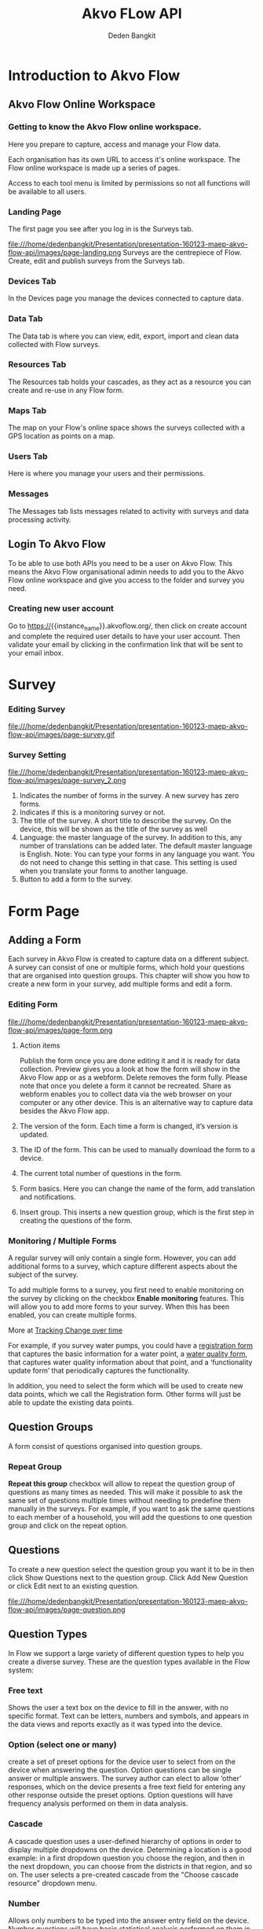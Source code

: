 #+PROPERTY: header-args:bash :exports both
#+PROPERTY: header-args:bash+ :results output
#+STARTUP: showall

:REVEAL_PROPERTIES:
#+REVEAL_TITLE_SLIDE: Akvo Flow API
#+REVEAL_ROOT: https://cdn.jsdelivr.net/npm/reveal.js
#+REVEAL_EXTRA_CSS: file:///home/dedenbangkit/Presentation/css/akvo.css
:END:

#+TITLE: Akvo FLow API
#+AUTHOR: Deden Bangkit

* Introduction to Akvo Flow
** Akvo Flow Online Workspace
*** Getting to know the Akvo Flow online workspace.
Here you prepare to capture, access and manage your Flow data.
#+BEGIN_NOTES
Each organisation has its own URL to access it's online workspace.
The Flow online workspace is made up a series of pages.
#+END_NOTES
Access to each tool menu is limited by permissions
so not all functions will be available to all users.
*** Landing Page
The first page you see after you log in is the Surveys tab.
#+ATTR_HTML: :width 100%
file:///home/dedenbangkit/Presentation/presentation-160123-maep-akvo-flow-api/images/page-landing.png
Surveys are the centrepiece of Flow. Create, edit and publish surveys from the Surveys tab.
*** Devices Tab
In the Devices page you manage the devices connected to capture data.
*** Data Tab
The Data tab is where you can view, edit, export, import
and clean data collected with Flow surveys.
*** Resources Tab
The Resources tab holds your cascades,
as they act as a resource you can create and re-use in any Flow form.
*** Maps Tab
The map on your Flow's online space shows
the surveys collected with a GPS location as points on a map.
*** Users Tab
Here is where you manage your users and their permissions.
*** Messages
The Messages tab lists messages related to activity with surveys
and data processing activity.

** Login To Akvo Flow

To be able to use both APIs you need to be a user on Akvo Flow.
This means the Akvo Flow organisational admin needs to add you to
the Akvo Flow online workspace and give you access to the folder and survey you need.

*** Creating new user account

Go to https://{{instance_name}}.akvoflow.org/,
then click on create account and complete the required user details to have your user account.
Then validate your email by clicking in the confirmation link that will be sent to your email inbox.


* Survey

*** Editing Survey
#+ATTR_HTML: :width 100%
file:///home/dedenbangkit/Presentation/presentation-160123-maep-akvo-flow-api/images/page-survey.gif

*** Survey Setting
#+ATTR_HTML: :width 75%
file:///home/dedenbangkit/Presentation/presentation-160123-maep-akvo-flow-api/images/page-survey_2.png

1. Indicates the number of forms in the survey. A new survey has zero forms.
2. Indicates if this is a monitoring survey or not.
3. The title of the survey. A short title to describe the survey. On the device, this will be shown as the title of the survey as well
4. Language: the master language of the survey. In addition to this, any number of translations can be added later. The default master language is English. Note: You can type your forms in any language you want. You do not need to change this setting in that case. This setting is used when you translate your forms to another language.
5. Button to add a form to the survey.

* Form Page

** Adding a Form

Each survey in Akvo Flow is created to capture data on a different subject.
A survey can consist of one or multiple forms, which hold your questions that are organised into question groups.
This chapter will show you how to create a new form in your survey, add multiple forms and edit a form.

*** Editing Form
#+ATTR_HTML: :width 100%
file:///home/dedenbangkit/Presentation/presentation-160123-maep-akvo-flow-api/images/page-form.png

1. Action items
   #+BEGIN_NOTES
   Publish the form once you are done editing it and it is ready for data collection.
   Preview gives you a look at how the form will show in the Akvo Flow app or as a webform.
   Delete removes the form fully. Please note that once you delete a form it cannot be recreated.
   Share as webform enables you to collect data via the web browser on your computer or any other device. This is an alternative way to capture data besides the Akvo Flow app.
   #+END_NOTES
2. The version of the form. Each time a form is changed, it’s version is updated.
3. The ID of the form. This can be used to manually download the form to a device.
4. The current total number of questions in the form.
5. Form basics. Here you can change the name of the form, add translation and notifications.
6. Insert group. This inserts a new question group, which is the first step in creating the questions of the form.

*** Monitoring / Multiple Forms
A regular survey will only contain a single form. However, you can add additional forms to a survey,
which capture different aspects about the subject of the survey.

To add multiple forms to a survey, you first need to enable monitoring on the survey
by clicking on the checkbox *Enable monitoring* features.
This will allow you to add more forms to your survey.
When this has been enabled, you can create multiple forms.

More at [[https://akvoflow.supporthero.io/article/show/5302-introduction-to-tracking-change-over-time][Tracking Change over time]]

#+BEGIN_NOTES
For example, if you survey water pumps, you could have a _registration form_ that captures the basic information for a water point, a _water quality form_,
that captures water quality information about that point, and a ‘functionality update form’ that periodically captures the functionality.

In addition, you need to select the form which will be used
to create new data points, which we call the Registration form.
Other forms will just be able to update the existing data points.
#+END_NOTES

**  Question Groups

A form consist of questions organised into question groups.

*** Repeat Group
*Repeat this group* checkbox will allow to repeat the question group of questions as many times as needed.
This will make it possible to ask the same set of questions multiple times without needing to predefine them manually in the surveys.
For example, if you want to ask the same questions to each member of a household,
you will add the questions to one question group and click on the repeat option.

** Questions

To create a new question select the question group you want it to be in
then click Show Questions next to the question group.
Click Add New Question or click Edit next to an existing question.

#+ATTR_HTML: :width 100%
file:///home/dedenbangkit/Presentation/presentation-160123-maep-akvo-flow-api/images/page-question.png

** Question Types

In Flow we support a large variety of different question types to help you create a diverse survey.
These are the question types available in the Flow system:
*** Free text
Shows the user a text box on the device to fill in the answer, with no specific format.
Text can be letters, numbers and symbols,
and appears in the data views and reports exactly as it was typed into the device.

*** Option (select one or many)
create a set of preset options for the device user to select from on the device
when answering the question. Option questions can be single answer or multiple answers. The survey author can elect to allow ‘other’ responses, which on the device presents a free text field for entering any other response outside the preset options.
Option questions will have frequency analysis performed on them in data analysis.

*** Cascade
A cascade question uses a user-defined hierarchy of options in order to display
multiple dropdowns on the device. Determining a location is a good example: in a first dropdown question you choose the region, and then in the next dropdown, you can choose from the districts in that region, and so on.
The user selects a pre-created cascade from the "Choose cascade resource" dropdown menu.

*** Number
Allows only numbers to be typed into the answer entry field on the device.
Number questions will have basic statistical analysis performed on them in data analysis.

*** Geolocation
Uses the device's GPS to automatically fill in latitude, longitude and elevation.
Click the Check Geo Location button to fill in these questions on the device.

*** Photo / Video
Presents the option to take a photo or video as part of the survey.
Click the Take Photo or Take Video buttons on the device to access the device camera.

*** Date
Presents a date picker on the device for the device user to select a date.

*** Barcode
With the Barcode question you can scan a barcode or a QR code as part of your Flow form. Install a scanner app on your device and Flow will connect to it once you reach the question in the Flow app.

*** Geographic shapes
Allows the user to define points, lines or areas on a map. This can for example be used to
capture geographic features of interest such a group of water taps, walking paths,
farmer plots, or protected woodland areas.

*** Signature
with this question you can add a signature field to your form,
which holds both the signature and the name of the signatory.

*** Akvo Caddisfly (water and soil quality test)
Akvo Caddisfly enables you to add a water quality test to your Flow survey.
You can choose from a list of parameters that you want to measure.


* Akvo Flow API

The Akvo Flow REST API is a read-only API, being a read-only API means
that we currently only support GET requests. You can get data out of Flow
but not use the API to put data in Flow.

** SSO Login

*** Do i have to use my google password to authenticate?

However, Akvo Flow don't store any password yet when you signed up with Google.
OpenID connect uses different method of authentication,
This means that we don't store your Google password when you authenticate with this method.
If you already signed up with Google, you can set the Akvo Flow password with **forgot password** button.
Then check your email and the following instruction to set the password.

#+ATTR_HTML: :width 25%
file:///home/dedenbangkit/Presentation/presentation-160123-maep-akvo-flow-api/images/forgot-password.png

*** Getting the ID TOKEN
The *ID TOKEN* is a token issued as a result of user authentication.
In the following http request call is example to get the *ID TOKEN*

#+name: Authenticate
#+begin_src bash :results output
  curl -s \
         -d "client_id=S6Pm0WF4LHONRPRKjepPXZoX1muXm1JS" \
         -d "username=${AUTH0_USER}" \
         -d "password=${AUTH0_PWD}" \
         -d "grant_type=password" \
         -d "scope=openid email" \
         "https://akvofoundation.eu.auth0.com/oauth/token" | jq
#+end_src

#+ATTR_REVEAL: :frag appear
#+RESULTS: Authenticate
: {
:   "access_token": "eyJhbGci....RyUDenB7xBbPhG2C31zXeA",
:   "id_token": "eyJhbGci...BRBw",
:   "scope": "openid email",
:   "expires_in": 86400,
:   "token_type": "Bearer"
: }
#+RESULTS:
Note: Remember that logging in using the Google account log in is not sufficient to use the API.
You need to sign up, create and verify your user account and then log in to Flow.


** Rest API

The organisation sub domain is identified by looking at the dashboard URL for one's organisation.
e.g. if your dashboard URL is
https://myakvo.akvoflow.org
then the API request base URL would be:
https://api.akvo.org/flow/orgs/myakvo

*** [Root] Folders
Documentation: [[https://documenter.getpostman.com/view/25343056/2s8ZDU4Nzm#7b5e0307-3506-4caa-94f2-27a54f8baf11][GET Folders]]
*** Survey List
Documentation: [[https://documenter.getpostman.com/view/25343056/2s8ZDU4Nzm#6aad66c5-8831-4a8b-ab5c-f0595eb999a4][GET Survey List]]
*** Survey
Documentation: [[https://documenter.getpostman.com/view/25343056/2s8ZDU4Nzm#eaf1ded5-13f5-4056-9bf9-55017fd91872][GET Survey]]
*** Datapoints
Documentation: [[https://documenter.getpostman.com/view/25343056/2s8ZDU4Nzm#8d902523-015f-492a-a7b0-8bbb8e8a790f][GET Datapoints]]
*** Form Instances

#+STARTUP: align
#+OPTIONS: ^:nil
| TYPE             | TYPE NAME   | VALUE                                                          |
|------------------+-------------+----------------------------------------------------------------|
| Free text        | "FREE_TEXT" | Object<{"text": String}>                                       |
| Number           | "NUMBER"    | float                                                          |
| Option           | "OPTION"    | List[{"text": String, "code": String}] or List[{ext": String}] |
| Photo            | "PHOTO"     | Object<{"filename": String}>                                   |
| Geolocation      | "GEO"       | Object<{"lat": float, "long": float}>                          |
| Date             | "DATE"      | String                                                         |
| Barcode          | "BARCODE"   | Object<{"filename: String}>                                    |
| Geographic Shape | "GEOSHAPE"  | https://geojson.org/                                           |
| Signature        | "SIGNATURE" | Object<{"filename": String}>                                   |
| Akvo Caddisfly   | "CADDISFLY" | Object<{"filename":String}>                                    |

Documentation: [[https://documenter.getpostman.com/view/25343056/2s8ZDU4Nzm#251ab1f1-1fb2-4458-926b-4e732577d2c8][GET Form Instances]]

** Sync API

The Akvo Flow Sync API provides a way of getting changes that happened in the system.
This is useful for synchronizing data changes out of Akvo Flow to an external system
in near real-time fashion.

Documentation: [[https://documenter.getpostman.com/view/25343056/2s8ZDU4Nzm#41e2c3c1-28c4-4db5-9a41-eb70d014db96][SYNC API]]

** Documentation

GitHub Wiki: [[https://github.com/akvo/akvo-flow-api/wiki/Akvo-Flow-REST-API][Akvo-Flow-REST-API]]
Postman: [[https://documenter.getpostman.com/view/25343056/2s8ZDU4Nzm][Akvo Flow Rest API]]

** Fair use Policy

We have a set of rules of conduct in place that guide how we wish our APIs to be used.
We would like to ask you to respect the API servers and others who may be using them at the same time.
The more calls you make to the API, the less resources are available for other developers
(and yes, the more Akvo's operating expenses go up).
We would like to ask you to limit the calls to maximum one a day.

For more details on the API code of conduct please read [[https://akvo.org/policies/][Code of Conduct]].
